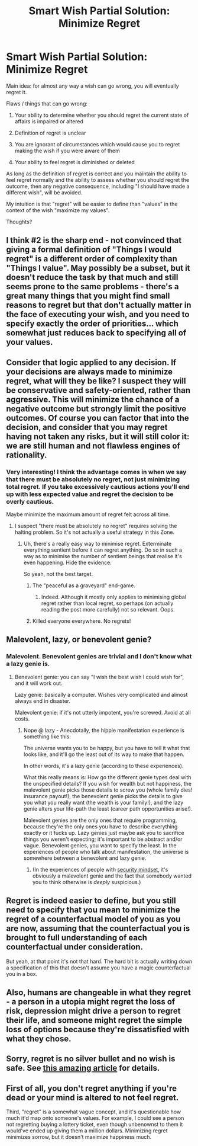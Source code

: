 #+TITLE: Smart Wish Partial Solution: Minimize Regret

* Smart Wish Partial Solution: Minimize Regret
:PROPERTIES:
:Author: TimTravel
:Score: 4
:DateUnix: 1431673457.0
:DateShort: 2015-May-15
:END:
Main idea: for almost any way a wish can go wrong, you will eventually regret it.

Flaws / things that can go wrong:

1. Your ability to determine whether you should regret the current state of affairs is impaired or altered

2. Definition of regret is unclear

3. You are ignorant of circumstances which would cause you to regret making the wish if you were aware of them

4. Your ability to feel regret is diminished or deleted

As long as the definition of regret is correct and you maintain the ability to feel regret normally and the ability to assess whether you should regret the outcome, then any negative consequence, including "I should have made a different wish", will be avoided.

My intuition is that "regret" will be easier to define than "values" in the context of the wish "maximize my values".

Thoughts?


** I think #2 is the sharp end - not convinced that giving a formal definition of "Things I would regret" is a different order of complexity than "Things I value". May possibly be a subset, but it doesn't reduce the task by that much and still seems prone to the same problems - there's a great many things that you might find small reasons to regret but that don't actually matter in the face of executing your wish, and you need to specify exactly the order of priorities... which somewhat just reduces back to specifying all of your values.
:PROPERTIES:
:Author: noggin-scratcher
:Score: 7
:DateUnix: 1431682434.0
:DateShort: 2015-May-15
:END:


** Consider that logic applied to any decision. If your decisions are always made to minimize regret, what will they be like? I suspect they will be conservative and safety-oriented, rather than aggressive. This will minimize the chance of a negative outcome but strongly limit the positive outcomes. Of course you can factor that into the decision, and consider that you may regret having not taken any risks, but it will still color it: we are still human and not flawless engines of rationality.
:PROPERTIES:
:Author: ArgentStonecutter
:Score: 3
:DateUnix: 1431686356.0
:DateShort: 2015-May-15
:END:

*** Very interesting! I think the advantage comes in when we say that there must be absolutely no regret, not just minimizing total regret. If you take excessively cautious actions you'll end up with less expected value and regret the decision to be overly cautious.

Maybe minimize the maximum amount of regret felt across all time.
:PROPERTIES:
:Author: TimTravel
:Score: 1
:DateUnix: 1431687409.0
:DateShort: 2015-May-15
:END:

**** I suspect "there must be absolutely no regret" requires solving the halting problem. So it's not actually a useful strategy in this Zone.
:PROPERTIES:
:Author: ArgentStonecutter
:Score: 2
:DateUnix: 1431689076.0
:DateShort: 2015-May-15
:END:

***** Uh, there's a really easy way to minimise regret. Exterminate everything sentient before it can regret anything. Do so in such a way as to minimise the number of sentient beings that realise it's even happening. Hide the evidence.

So yeah, not the best target.
:PROPERTIES:
:Author: Sceptically
:Score: 1
:DateUnix: 1431700032.0
:DateShort: 2015-May-15
:END:

****** The "peaceful as a graveyard" end-game.
:PROPERTIES:
:Author: ArgentStonecutter
:Score: 5
:DateUnix: 1431701941.0
:DateShort: 2015-May-15
:END:

******* Indeed. Although it mostly only applies to minimising global regret rather than local regret, so perhaps (on actually reading the post more carefully) not so relevant. Oops.
:PROPERTIES:
:Author: Sceptically
:Score: 2
:DateUnix: 1431741839.0
:DateShort: 2015-May-16
:END:


****** Killed everyone everywhere. No regrets!
:PROPERTIES:
:Author: psychothumbs
:Score: 2
:DateUnix: 1432064994.0
:DateShort: 2015-May-20
:END:


** Malevolent, lazy, or benevolent genie?
:PROPERTIES:
:Author: narfanator
:Score: 2
:DateUnix: 1431674578.0
:DateShort: 2015-May-15
:END:

*** Malevolent. Benevolent genies are trivial and I don't know what a lazy genie is.
:PROPERTIES:
:Author: TimTravel
:Score: 1
:DateUnix: 1431674694.0
:DateShort: 2015-May-15
:END:

**** Benevolent genie: you can say "I wish the best wish I could wish for", and it will work out.

Lazy genie: basically a computer. Wishes very complicated and almost always end in disaster.

Malevolent genie: if it's not utterly impotent, you're screwed. Avoid at all costs.
:PROPERTIES:
:Author: PeridexisErrant
:Score: 2
:DateUnix: 1431691785.0
:DateShort: 2015-May-15
:END:

***** Nope @ lazy - Anecdotally, the hippie manifestation experience is something like this:

The universe wants you to be happy, but you have to tell it what that looks like, and it'll go the least out of its way to make that happen.

In other words, it's a lazy genie (according to these experiences).

What this really means is: How go the different genie types deal with the unspecified details? If you wish for wealth but not happiness, the malevolent genie picks those details to screw you (whole family dies! insurance payout!), the benevolent genie picks the details to give you what you really want (the wealth is your family!), and the lazy genie alters your life-path the least (career path opportunities arise!).

Malevolent genies are the only ones that require programming, because they're the only ones you have to describe everything exactly or it fucks up. Lazy genies just maybe ask you to sacrifice things you weren't expecting; it's important to be abstract and/or vague. Benevolent genies, you want to specify the least. In the experiences of people who talk about manifestation, the universe is somewhere between a benevolent and lazy genie.
:PROPERTIES:
:Author: narfanator
:Score: 2
:DateUnix: 1431694639.0
:DateShort: 2015-May-15
:END:

****** (In the experiences of people with [[https://www.schneier.com/blog/archives/2008/03/the_security_mi_1.html][security mindset]], it's obviously a malevolent genie and the fact that somebody wanted you to think otherwise is /deeply/ suspicious.)
:PROPERTIES:
:Author: FeepingCreature
:Score: 2
:DateUnix: 1431767472.0
:DateShort: 2015-May-16
:END:


** Regret is indeed easier to define, but you still need to specify that you mean to minimize the regret of a counterfactual model of you as you are now, assuming that the counterfactual you is brought to full understanding of each counterfactual under consideration.

But yeah, at that point it's not that hard. The hard bit is actually writing down a specification of this that doesn't assume you have a magic counterfactual you in a box.
:PROPERTIES:
:Score: 2
:DateUnix: 1431707461.0
:DateShort: 2015-May-15
:END:


** Also, humans are changeable in what they regret - a person in a utopia might regret the loss of risk, depression might drive a person to regret their life, and someone might regret the simple loss of options because they're dissatisfied with what they chose.
:PROPERTIES:
:Score: 2
:DateUnix: 1431710704.0
:DateShort: 2015-May-15
:END:


** Sorry, regret is no silver bullet and no wish is safe. See [[http://lesswrong.com/lw/ld/the_hidden_complexity_of_wishes/][this amazing article]] for details.
:PROPERTIES:
:Author: PlaneOfInfiniteCats
:Score: 1
:DateUnix: 1431890863.0
:DateShort: 2015-May-17
:END:


** First of all, you don't regret anything if you're dead or your mind is altered to not feel regret.

Third, "regret" is a somewhat vague concept, and it's questionable how much it'd map onto someone's values. For example, I could see a person not regretting buying a lottery ticket, even though unbenownst to them it would've ended up giving them a million dollars. Minimizing regret minimizes sorrow, but it doesn't maximize happiness much.
:PROPERTIES:
:Author: RolandsVaria
:Score: 1
:DateUnix: 1431709419.0
:DateShort: 2015-May-15
:END:
